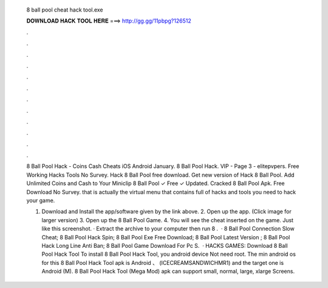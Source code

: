   8 ball pool cheat hack tool.exe
  
  
  
  𝐃𝐎𝐖𝐍𝐋𝐎𝐀𝐃 𝐇𝐀𝐂𝐊 𝐓𝐎𝐎𝐋 𝐇𝐄𝐑𝐄 ===> http://gg.gg/11pbpg?126512
  
  
  
  .
  
  
  
  .
  
  
  
  .
  
  
  
  .
  
  
  
  .
  
  
  
  .
  
  
  
  .
  
  
  
  .
  
  
  
  .
  
  
  
  .
  
  
  
  .
  
  
  
  .
  
  8 Ball Pool Hack - Coins Cash Cheats iOS Android January. 8 Ball Pool Hack. VIP - Page 3 - elitepvpers. Free Working Hacks Tools No Survey. Hack 8 Ball Pool free download. Get new version of Hack 8 Ball Pool. Add Unlimited Coins and Cash to Your Miniclip 8 Ball Pool ✓ Free ✓ Updated. Cracked 8 Ball Pool Apk. Free Download No Survey. that is actually the virtual menu that contains full of hacks and tools you need to hack your game.
  
  1. Download and Install the app/software given by the link above. 2. Open up the app. (Click image for larger version) 3. Open up the 8 Ball Pool Game. 4. You will see the cheat inserted on the game. Just like this screenshot. · Extract the archive to your computer then run 8 .  ·  8 Ball Pool Connection Slow Cheat;  8 Ball Pool Hack Spin;  8 Ball Pool Exe Free Download;  8 Ball Pool Latest Version ;  8 Ball Pool Hack Long Line Anti Ban;  8 Ball Pool Game Download For Pc S.  · HACKS GAMES: Download 8 Ball Pool Hack Tool To install 8 Ball Pool Hack Tool, you android device Not need root. The min android os for this 8 Ball Pool Hack Tool apk is Android 、 (ICECREAMSANDWICHMR1) and the target one is Android (M). 8 Ball Pool Hack Tool (Mega Mod) apk can support small, normal, large, xlarge Screens.
